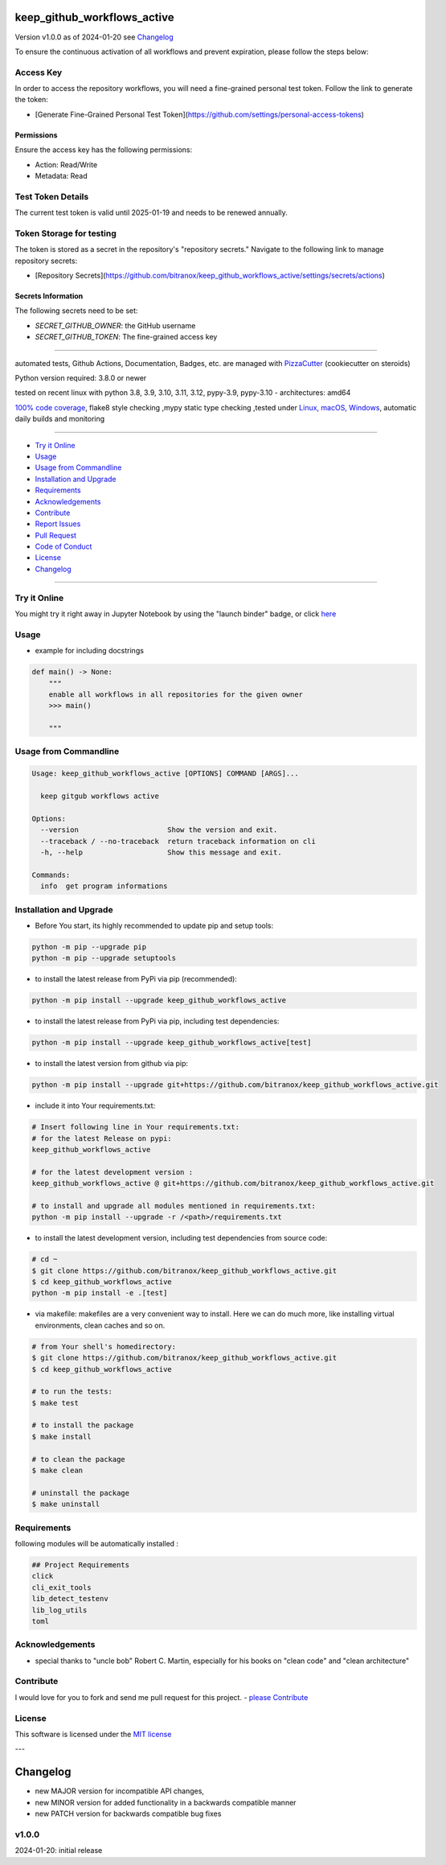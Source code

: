 keep_github_workflows_active
============================


Version v1.0.0 as of 2024-01-20 see `Changelog`_

|build_badge| |codeql| |license| |jupyter| |pypi|
|pypi-downloads| |black| |codecov| |cc_maintain| |cc_issues| |cc_coverage| |snyk|



.. |build_badge| image:: https://github.com/bitranox/keep_github_workflows_active/actions/workflows/python-package.yml/badge.svg
   :target: https://github.com/bitranox/keep_github_workflows_active/actions/workflows/python-package.yml


.. |codeql| image:: https://github.com/bitranox/keep_github_workflows_active/actions/workflows/codeql-analysis.yml/badge.svg?event=push
   :target: https://github.com//bitranox/keep_github_workflows_active/actions/workflows/codeql-analysis.yml

.. |license| image:: https://img.shields.io/github/license/webcomics/pywine.svg
   :target: http://en.wikipedia.org/wiki/MIT_License

.. |jupyter| image:: https://mybinder.org/badge_logo.svg
   :target: https://mybinder.org/v2/gh/bitranox/keep_github_workflows_active/master?filepath=keep_github_workflows_active.ipynb

.. for the pypi status link note the dashes, not the underscore !
.. |pypi| image:: https://img.shields.io/pypi/status/keep-github-workflows-active?label=PyPI%20Package
   :target: https://badge.fury.io/py/keep_github_workflows_active

.. badge until 2023-10-08:
.. https://img.shields.io/codecov/c/github/bitranox/keep_github_workflows_active
.. badge from 2023-10-08:
.. |codecov| image:: https://codecov.io/gh/bitranox/keep_github_workflows_active/graph/badge.svg
   :target: https://codecov.io/gh/bitranox/keep_github_workflows_active

.. |cc_maintain| image:: https://img.shields.io/codeclimate/maintainability-percentage/bitranox/keep_github_workflows_active?label=CC%20maintainability
   :target: https://codeclimate.com/github/bitranox/keep_github_workflows_active/maintainability
   :alt: Maintainability

.. |cc_issues| image:: https://img.shields.io/codeclimate/issues/bitranox/keep_github_workflows_active?label=CC%20issues
   :target: https://codeclimate.com/github/bitranox/keep_github_workflows_active/maintainability
   :alt: Maintainability

.. |cc_coverage| image:: https://img.shields.io/codeclimate/coverage/bitranox/keep_github_workflows_active?label=CC%20coverage
   :target: https://codeclimate.com/github/bitranox/keep_github_workflows_active/test_coverage
   :alt: Code Coverage

.. |snyk| image:: https://snyk.io/test/github/bitranox/keep_github_workflows_active/badge.svg
   :target: https://snyk.io/test/github/bitranox/keep_github_workflows_active

.. |black| image:: https://img.shields.io/badge/code%20style-black-000000.svg
   :target: https://github.com/psf/black

.. |pypi-downloads| image:: https://img.shields.io/pypi/dm/keep-github-workflows-active
   :target: https://pypi.org/project/keep-github-workflows-active/
   :alt: PyPI - Downloads

To ensure the continuous activation of all workflows and prevent expiration, please follow the steps below:

Access Key
-----------

In order to access the repository workflows, you will need a fine-grained personal test token. Follow the link to generate the token:

- [Generate Fine-Grained Personal Test Token](https://github.com/settings/personal-access-tokens)

Permissions
~~~~~~~~~~~

Ensure the access key has the following permissions:

- Action: Read/Write
- Metadata: Read

Test Token Details
------------------

The current test token is valid until 2025-01-19 and needs to be renewed annually.


Token Storage for testing
-------------------------

The token is stored as a secret in the repository's "repository secrets." Navigate to the following link to manage repository secrets:

- [Repository Secrets](https://github.com/bitranox/keep_github_workflows_active/settings/secrets/actions)

Secrets Information
~~~~~~~~~~~~~~~~~~~

The following secrets need to be set:

- `SECRET_GITHUB_OWNER`: the GitHub username
- `SECRET_GITHUB_TOKEN`: The fine-grained access key

----

automated tests, Github Actions, Documentation, Badges, etc. are managed with `PizzaCutter <https://github
.com/bitranox/PizzaCutter>`_ (cookiecutter on steroids)

Python version required: 3.8.0 or newer

tested on recent linux with python 3.8, 3.9, 3.10, 3.11, 3.12, pypy-3.9, pypy-3.10 - architectures: amd64

`100% code coverage <https://codeclimate.com/github/bitranox/keep_github_workflows_active/test_coverage>`_, flake8 style checking ,mypy static type checking ,tested under `Linux, macOS, Windows <https://github.com/bitranox/keep_github_workflows_active/actions/workflows/python-package.yml>`_, automatic daily builds and monitoring

----

- `Try it Online`_
- `Usage`_
- `Usage from Commandline`_
- `Installation and Upgrade`_
- `Requirements`_
- `Acknowledgements`_
- `Contribute`_
- `Report Issues <https://github.com/bitranox/keep_github_workflows_active/blob/master/ISSUE_TEMPLATE.md>`_
- `Pull Request <https://github.com/bitranox/keep_github_workflows_active/blob/master/PULL_REQUEST_TEMPLATE.md>`_
- `Code of Conduct <https://github.com/bitranox/keep_github_workflows_active/blob/master/CODE_OF_CONDUCT.md>`_
- `License`_
- `Changelog`_

----

Try it Online
-------------

You might try it right away in Jupyter Notebook by using the "launch binder" badge, or click `here <https://mybinder.org/v2/gh/{{rst_include.
repository_slug}}/master?filepath=keep_github_workflows_active.ipynb>`_

Usage
-----------

- example for including docstrings

.. code-block:: text

    def main() -> None:
        """
        enable all workflows in all repositories for the given owner
        >>> main()

        """

Usage from Commandline
------------------------

.. code-block::

   Usage: keep_github_workflows_active [OPTIONS] COMMAND [ARGS]...

     keep gitgub workflows active

   Options:
     --version                     Show the version and exit.
     --traceback / --no-traceback  return traceback information on cli
     -h, --help                    Show this message and exit.

   Commands:
     info  get program informations

Installation and Upgrade
------------------------

- Before You start, its highly recommended to update pip and setup tools:


.. code-block::

    python -m pip --upgrade pip
    python -m pip --upgrade setuptools

- to install the latest release from PyPi via pip (recommended):

.. code-block::

    python -m pip install --upgrade keep_github_workflows_active


- to install the latest release from PyPi via pip, including test dependencies:

.. code-block::

    python -m pip install --upgrade keep_github_workflows_active[test]

- to install the latest version from github via pip:


.. code-block::

    python -m pip install --upgrade git+https://github.com/bitranox/keep_github_workflows_active.git


- include it into Your requirements.txt:

.. code-block::

    # Insert following line in Your requirements.txt:
    # for the latest Release on pypi:
    keep_github_workflows_active

    # for the latest development version :
    keep_github_workflows_active @ git+https://github.com/bitranox/keep_github_workflows_active.git

    # to install and upgrade all modules mentioned in requirements.txt:
    python -m pip install --upgrade -r /<path>/requirements.txt


- to install the latest development version, including test dependencies from source code:

.. code-block::

    # cd ~
    $ git clone https://github.com/bitranox/keep_github_workflows_active.git
    $ cd keep_github_workflows_active
    python -m pip install -e .[test]

- via makefile:
  makefiles are a very convenient way to install. Here we can do much more,
  like installing virtual environments, clean caches and so on.

.. code-block:: shell

    # from Your shell's homedirectory:
    $ git clone https://github.com/bitranox/keep_github_workflows_active.git
    $ cd keep_github_workflows_active

    # to run the tests:
    $ make test

    # to install the package
    $ make install

    # to clean the package
    $ make clean

    # uninstall the package
    $ make uninstall

Requirements
------------
following modules will be automatically installed :

.. code-block:: bash

    ## Project Requirements
    click
    cli_exit_tools
    lib_detect_testenv
    lib_log_utils
    toml

Acknowledgements
----------------

- special thanks to "uncle bob" Robert C. Martin, especially for his books on "clean code" and "clean architecture"

Contribute
----------

I would love for you to fork and send me pull request for this project.
- `please Contribute <https://github.com/bitranox/keep_github_workflows_active/blob/master/CONTRIBUTING.md>`_

License
-------

This software is licensed under the `MIT license <http://en.wikipedia.org/wiki/MIT_License>`_

---

Changelog
=========

- new MAJOR version for incompatible API changes,
- new MINOR version for added functionality in a backwards compatible manner
- new PATCH version for backwards compatible bug fixes

v1.0.0
--------
2024-01-20: initial release

